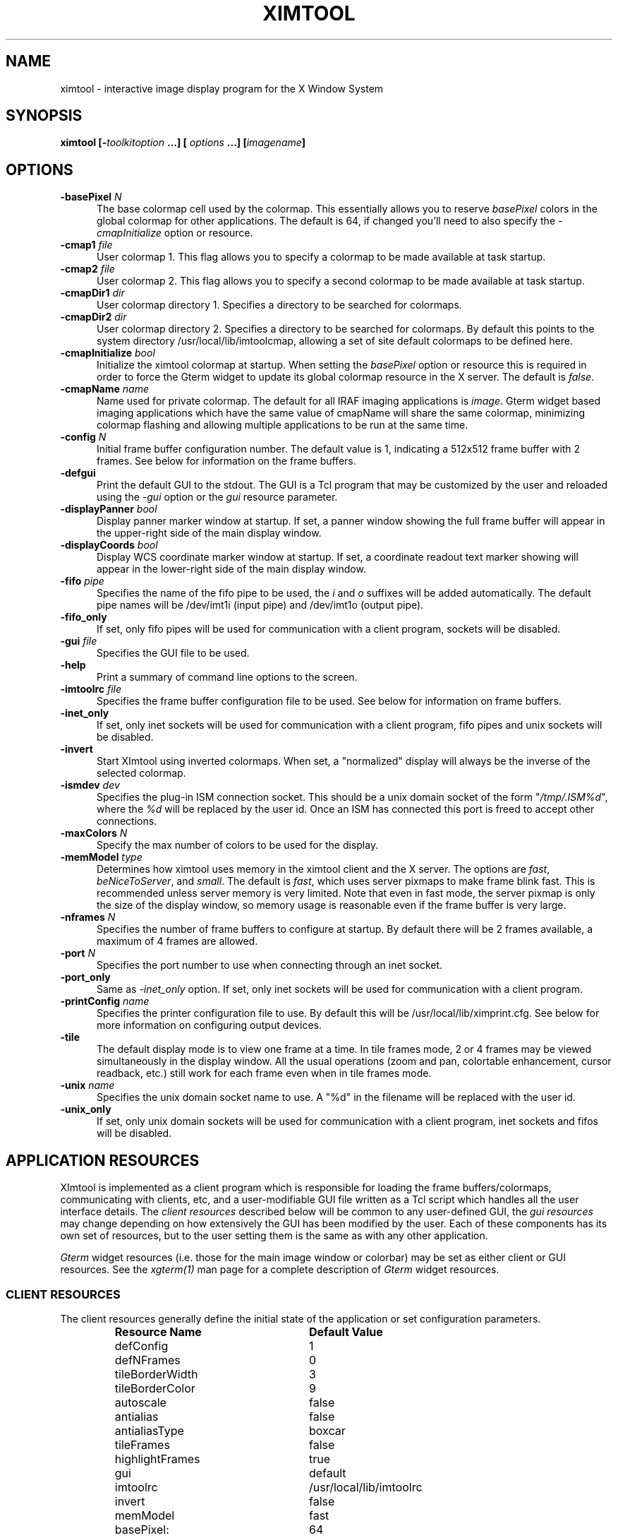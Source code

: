 .\" @(#)ximtool.1 1.1 12-Aug-2001 MJF
.TH XIMTOOL 1 "12 Aug 2001" "X11IRAF Project"
.SH NAME
ximtool \- interactive image display program for the X Window System
.sp 0.5
.SH SYNOPSIS
.B "ximtool" [\-\fItoolkitoption\fP ...] [ \fIoptions\fP ...] [\fIimagename\fP]
.sp 0.5
.SH OPTIONS
.TP 5
.B "-basePixel \fIN\fP"       
The base colormap cell used by the colormap.  This essentially allows you
to reserve \fIbasePixel\fP colors in the global colormap for other applications.
The default is 64, if changed you'll need to also specify the
\fI-cmapInitialize\fP option or resource.
.TP 5
.B "-cmap1 \fIfile\fP"          
User colormap 1.  This flag allows you to specify a colormap to be made
available at task startup.
.TP 5
.B "-cmap2 \fIfile\fP"          
User colormap 2.  This flag allows you to specify a second colormap to be
made available at task startup.
.TP 5
.B "-cmapDir1 \fIdir\fP"        
User colormap directory 1.  Specifies a directory to be searched for colormaps.
.TP 5
.B "-cmapDir2 \fIdir\fP"        
User colormap directory 2.  Specifies a directory to be searched for colormaps.
By default this points to the system directory /usr/local/lib/imtoolcmap, 
allowing a set of site default colormaps to be defined here.
.TP 5
.B "-cmapInitialize \fIbool\fP"       
Initialize the ximtool colormap at startup.  When setting the \fIbasePixel\fP
option or resource this is required in order to force the Gterm widget to 
update its global colormap resource in the X server.  The default is
\fIfalse\fP.
.TP 5
.B "-cmapName \fIname\fP"       
Name used for private colormap.  The default for all IRAF imaging
applications is \fIimage\fP.  Gterm widget based imaging applications
which have the same value of cmapName will share the same colormap,
minimizing colormap flashing and allowing multiple applications to be
run at the same time.
.TP 5
.B "-config \fIN\fP"          
Initial frame buffer configuration number.  The default value is 1, indicating
a 512x512 frame buffer with 2 frames.  See below for information on the frame
buffers.
.TP 5
.B "-defgui"                
Print the default GUI to the stdout.  The GUI is a Tcl program that may be
customized by the user and reloaded using the \fI-gui\fP option or
the \fIgui\fP resource parameter.
.TP 5
.B "-displayPanner \fIbool\fP"
Display panner marker window at startup.  If set, a panner window showing
the full frame buffer will appear in the upper-right side of the main display
window.
.TP 5
.B "-displayCoords \fIbool\fP"
Display WCS coordinate marker window at startup.  If set, a coordinate
readout text marker showing will appear in the lower-right side of the main
display window.
.TP 5
.B "-fifo \fIpipe\fP"           
Specifies the name of the fifo pipe to be used, the \fIi\fP 
and \fIo\fP suffixes will be added automatically.  The default pipe names
will be /dev/imt1i (input pipe) and /dev/imt1o (output pipe).  
.TP 5
.B "-fifo_only"             
If set, only fifo pipes will be used for communication with a client program,
sockets will be disabled.
.TP 5
.B "-gui \fIfile\fP"            
Specifies the GUI file to be used.
.TP 5
.B "-help"                  
Print a summary of command line options to the screen.
.TP 5
.B "-imtoolrc \fIfile\fP"       
Specifies the frame buffer configuration file to be used.  See below for 
information on frame buffers.
.TP 5
.B "-inet_only"
If set, only inet sockets will be used for communication with a client program,
fifo pipes and unix sockets will be disabled.
.TP 5
.B "-invert"                
Start XImtool using inverted colormaps.  When set, a "normalized" display
will always be the inverse of the selected colormap.
.TP 5
.B "-ismdev \fIdev\fP"                
Specifies the plug-in ISM connection socket.  This should be a unix domain
socket of the form "\fI/tmp/.ISM%d\fP", where the \fI%d\fP will be replaced
by the user id.  Once an ISM has connected this port is freed to accept
other connections.
.TP 5
.B "-maxColors \fIN\fP"       
Specify the max number of colors to be used for the display.
.TP 5
.B "-memModel \fItype\fP"       
Determines how ximtool uses memory in the ximtool client and the X server.  
The options are \fIfast\fP, \fIbeNiceToServer\fP, and \fIsmall\fP.  The 
default is \fIfast\fP, which uses server pixmaps to make frame blink fast.
This is recommended unless server memory is very limited.  Note that even in
fast mode, the server pixmap is only the size of the display window, so memory
usage is reasonable even if the frame buffer is very large.
.TP 5
.B "-nframes \fIN\fP"         
Specifies the number of frame buffers to configure at startup.  By default
there will be 2 frames available, a maximum of 4 frames are allowed.
.TP 5
.B "-port \fIN\fP"            
Specifies the port number to use when connecting through an inet socket.
.TP 5
.B "-port_only"
Same as \fI-inet_only\fP option.  If set, only inet sockets will be used for
communication with a client program.
.TP 5
.B "-printConfig \fIname\fP"    
Specifies the printer configuration file to use.  By default this will be
/usr/local/lib/ximprint.cfg.  See below for more information on configuring
output devices.
.TP 5
.B "-tile"                  
The default display mode is to view one frame at a time. In tile frames mode,
2 or 4 frames may be viewed simultaneously in the display window.  All the
usual operations (zoom and pan, colortable enhancement, cursor readback, etc.)
still work for each frame even when in tile frames mode.
.TP 5
.B "-unix \fIname\fP"           
Specifies the unix domain socket name to use.  A "%d" in the filename will
be replaced with the user id.
.TP 5
.B "-unix_only"             
If set, only unix domain sockets will be used for communication with a client
program, inet sockets and fifos will be disabled.

.SH "APPLICATION RESOURCES"
XImtool is implemented as a client program which is responsible for loading
the frame buffers/colormaps, communicating with clients, etc, and a
user-modifiable GUI file written as a Tcl script which handles all the user
interface details.  The \fIclient resources\fP described below will be common
to any user-defined GUI, the \fIgui resources\fP may change depending on how
extensively the GUI has been modified by the user.  Each of these components
has its own set of resources, but to the user setting them is the same as
with any other application.  

\fIGterm\fP widget resources (i.e. those for the main image window or 
colorbar) may be set as either client or GUI resources.  See the
\fIxgterm(1)\fP man page for a complete description of \fIGterm\fP widget
resources.

.SS "CLIENT RESOURCES"
The client resources generally define the initial state of the application
or set configuration parameters.  
.RS
.TP 25
.B "Resource Name"
\fBDefault Value\fP
.sp -0.5
.TP 25
defConfig
1
.sp -0.5
.TP 25
defNFrames
0
.sp -0.5
.TP 25
tileBorderWidth
3
.sp -0.5
.TP 25
tileBorderColor
9
.sp -0.5
.TP 25
autoscale
false
.sp -0.5
.TP 25
antialias
false
.sp -0.5
.TP 25
antialiasType
boxcar
.sp -0.5
.TP 25
tileFrames
false
.sp -0.5
.TP 25
highlightFrames
true
.sp -0.5
.TP 25
gui
default
.sp -0.5
.TP 25
imtoolrc
/usr/local/lib/imtoolrc
.sp -0.5
.TP 25
invert
false
.sp -0.5
.TP 25
memModel
fast
.sp -0.5
.TP 25
basePixel:
64
.sp -0.5
.TP 25
maxColors:
216
.sp -0.5
.TP 25
cmapInitialize:
false
.sp -0.5
.TP 25
cmap1
none
.sp -0.5
.TP 25
cmap2
none
.sp -0.5
.TP 25
cmapDir1
none
.sp -0.5
.TP 25
cmapDir2
/usr/local/lib/imtoolcmap
.sp -0.5
.TP 25
input_fifo
/dev/imt1i
.sp -0.5
.TP 25
output_fifo
/dev/imt1o
.sp -0.5
.TP 25
unixaddr
/tmp/.IMT%d
.sp -0.5
.TP 25
port
5137
.sp -0.5
.TP 25
ism_addr
/tmp/.ISM%d
.sp -0.5
.TP 25
ism_task
"ism_wcspix.e wcspix &"
.RE

Description of ximtool client resources:

.TP 18
.B "defConfig"
Default frame buffer configuration number on startup.  See below for more
information on frame buffers.
.TP 18
.B "defNFrames"
Default number of frames on startup.  Set to zero to use the value from 
the frame buffer configuration (\fIimtoolrc\fP) file.  
.TP 18
.B "tileBorderWidth"
.sp -0.5
.TP 18
.B "tileBorderColor"
Used by the tile frames option.  Specifies how far
apart to space the frames in tile frames mode.
Color "9" refers to the Gterm widget resource color9,
which is assigned a color with its own resource.
.TP 18
.B "autoscale"
Enable/disable the autoscale option.
.TP 18
.B "antialias"
Enable/disable the antialias option.
.TP 18
.B "antialiasType"
Type of antialiasing.  Options include \fIboxcar\fP (default), \fIbilinear\fP,
\fInearest\fP, \fIarea\fP, \fIblkavg\fP, \fIlowpass\fP, and \fIgaussian\fP.
.TP 18
.B "tileFrames"
Enable/disable the tile frames option.
.TP 18
.B "highlightFrames"
Determines whether the current frame is highlighted when in tile frames mode.
.TP 18
.B "gui"
The GUI to be executed.  "default" refers to the default, builtin ximtool GUI.
You can replace this with your own GUI file if you are bold enough, and
completely change the look and functionality of the GUI if desired.
.TP 18
.B "imtoolrc"
Where to find the imtoolrc file.  This defines the
recognized frame buffer configurations.
.TP 18
.B "invert"
Start Ximtool using an inverted colormap.  When set, a "normalized" display
will always be the inverse of the selected colormap.
.TP 18
.B "memModel"
Determines how ximtool uses memory in the ximtool client and the X server.  
The options are \fIfast\fP, \fIbeNiceToServer\fP, and \fIsmall\fP.
The default is \fIfast\fP, which uses server pixmaps to make frame blink fast.
This is recommended unless server memory is very limited.  Note that even in
fast mode, the server pixmap is only the size of the display window, so
memory usage is reasonable even if the frame buffer is very large.
.sp -0.5
.TP 18
.B "basePixel"
.sp -0.5
.TP 18
.B "maxColors"
These two resources determine the region of colormap space used to
render image pixels.
.TP 18
.B "cmapInitialize"
Initialize the ximtool colormap at startup.  This is a required resource to
clear a previous ximtool colormap allowing a new \fBbasePixel\fP and
\fBmaxColors\fP to take effect.
.TP 18
.B "cmap1"
.sp -0.5
.TP 18
.B "cmap2"
User colormap files.  The intent here is to allow individual colormaps to be
conveniently specified as a resource.
.TP 18
.B "cmapDir1"
.sp -0.5
.TP 18
.B "cmapDir2"
User or system colormap directories.  By default cmapDir2 points to the system
directory /usr/local/lib/imtoolcmap, allowing a set of site default colormaps
to be defined here.  This leaves cmapDir1 available to a user colormap 
directory.
.TP 18
.B "input_fifo"
.sp -0.5
.TP 18
.B "output_fifo"
The input and output fifos for fifo i/o.  "Input" and "output" are from the
client's point of view.  Note that only one display server can use a
fifo-pair at one time.
.TP 18
.B "unixaddr"
Template address for unix domain socket.  The user must have write permission
on this directory, or the file must already exist.  \fI%d\fP, if given,
is replaced by the user's UID.
.TP 18
.B "port"
TCP/IP port for the server.  Note that only one server can listen on a port 
at one time, so if multiple ximtool servers are desired on the same
machine, they should be given different ports.
.TP 18
.B "ism_addr"
Template address for ISM unix domain socket. The user must have write
permission on this directory, or the file must already exist.  \fI%d\fP,
if given, is replaced by the user's UID.
.TP 18
.B "ism_task"
Command string to execute for the real-time pixel and WCS readout ISM
(Image Support Module) task. 

.SS "GUI RESOURCES"

In principle ximtool can have any number of different GUIs, each of which
defines its own set of resources.  GUIs typically define a great many
resources, but most of these are not really intended for modification by
the user (although one can modify them if desired).

The following are some of the more useful resources used by the default
ximtool GUI.  The \fIimagewin\fR resources are Gterm widget resources.
.RS

.TP -10
.B Main Display Gterm Widget Resources
.TP 35
.B " Resource Name"
\fBDefault Value\fP
.sp -0.5
.TP 35
 *imagewin.cmapName:
image
.sp -0.5
.TP 35
 *imagewin.basePixel:
64
.sp -0.5
.TP 35
 *imagewin.warpCursor:
True
.sp -0.5
.TP 35
 *imagewin.raiseWindow:
True
.sp -0.5
.TP 35
 *imagewin.deiconifyWindow:
True
.sp -0.5
.TP 35
 *imagewin.ginmodeCursor:
circle
.sp -0.5
.TP 35
 *imagewin.ginmodeBlinkInterval:
500
.sp -0.5
.TP 35
 *imagewin.color0 (background):
black
.sp -0.5
.TP 35
 *imagewin.color1 (foreground):
white
.sp -0.5
.TP 35
 *imagewin.color8 (panner highlight):
#7c8498
.sp -0.5
.TP 35
 *imagewin.color9 (tileFrame color):
SteelBlue
.sp -0.5
.TP 35
 *imagewin.width:
512
.sp -0.5
.TP 35
 *imagewin.height:
512

.TP -10
.B GUI Resources

.TP 35
.B " Resource Name"
\fBDefault Value\fP
.sp -0.5
.TP 35
 *autoscale:
True
.sp -0.5
.TP 35
 *zoomfactors:
1 2 4 8
.sp -0.5
.TP 35
 *displayCoords:
True
.sp -0.5
.TP 35
 *displayPanner:
True
.sp -0.5
.TP 35
 *displayMagnifier:
True
.sp -0.5
.TP 35
 *blinkRate:
1.0
.sp -0.5
.TP 35
 *pannerArea:
150*150
.sp -0.5
.TP 35
 *pannerGeom:
-5+5
.sp -0.5
.TP 35
 *magnifierArea:
100*100
.sp -0.5
.TP 35
 *magnifierGeom:
+5+5
.sp -0.5
.TP 35
 *wcsboxGeom:
-5-5
.sp -0.5
.TP 35
 *maxContrast:
5.0
.sp -0.5
.TP 35
 *warnings:
True
.sp -0.5
.TP 35
 *centerBoxSize:
5
.sp -0.5
.TP 35
 *peakCentroid:
True

.TP -10
.B Alternate GUI Resources
.TP 35
.B " Resource Name"
\fBDefault Value\fP
.sp -0.5
.TP 35
 *showToolBar:
False
.sp -0.5
.TP 35
 *showPanelBar:
False
.RE

Description of selected resources:

.TP 22
.B "*cmapName"
Name used for private colormap.  The default for all IRAF imaging applications
is "image".  Gterm widget based imaging applications which have the same value
of cmapName will share the same colormap, minimizing colormap flashing and 
allowing multiple applications to be run at the same time.
.TP 22
.B "*basePixel"
The base colormap cell used by the display colormap.
.TP 22
.B "*imagewin.warpCursor"
Warp pointer into image window when initiating a cursor read.
.TP 22
.B "*imagewin.raiseWindow"
Raise image window when initiating a cursor read.
.TP 22
.B "*imagewin.deiconifyWindow"
Deiconify image window if necessary when initiating a cursor read.
.TP 22
.B "*imagewin.ginmodeCursor"
Type of cursor when a cursor read is in progress.  The default is a
circle.  Any selection from the X cursor font can be used.  A special
case is "full_crosshair" which is the full crosshair cursor of the
Gterm widget.
.TP 22
.B "*imagewin.ginmodeBlinkInterval"
Determines whether the cursor blinks when a cursor read is in progress.
The value is given in milliseconds.
.TP 22
.B "*imagewin.color0"
Background color.
.TP 22
.B "*imagewin.color1"
Foreground color.
.TP 22
.B "*imagewin.color8"
Color assigned the panner window.
.TP 22
.B "*imagewin.color9"
Color used for the tileFrames highlight.
.TP 22
.B "*imagewin.width"
Width of the main image window.
.TP 22
.B "*imagewin.height"
Height of the main image window.
.TP 22
.B "*pannerArea"
Area in pixels of the panner window.
.TP 22
.B "*pannerGeom"
Where to place the panner window.
.TP 22
.B "*wcsboxGeom"
Where to place the coords box.
.TP 22
.B "*maxContrast"
Maximum contrast value.


.SH DESCRIPTION

As a display server, XImtool is started as a separate process from client
software such as IRAF. Once it is running it will accept client connections
simultaneously on fifo pipes, unix domain sockets, or inet sockets. A
display client like the IRAF \fIDISPLAY\fP task makes a connection and sends
the image across using a modified IIS Model 70 protocol.  Once the image is
loaded in the display buffer it may be enhanced, saved to a disk file in a
number of different formats, or printed as Encapsulated Postscript to a
printer or disk file.  Up to sixteen frame buffers are allowed, these may be
displayed simultaneously in a tiled mode, or blinked frame-to-frame.
Each frame may have its own colormap or brightness/contrast enhancement.
Pan/Zoom and cursor readout are permitted using \fImarkers\fP, on-line help
is also available.

When run in standalone mode, images (currently IRAF OIF, GIF, Sun Rasterfiles
or simple FITS (i.e. excluding MEF files) formats are permitted) may be
loaded on the command line or by using the Load Panel. This allows you to
browse images and perform the same manipulations as if they had been displayed
by a client.

.SS "MOUSE OPERATIONS"

Clicking and dragging MB1 (mouse button 1) in the main image window creates
a rectangular region marker, used to select a region of the image. If you do
this accidentally and don't want the marker, put the pointer in the marker
and type DELETE or BACKSPACE to delete the marker. With the pointer in the
marker, MB3 will call up a marker menu listing some things you can do with
the marker, like zoom the outlined region. MB1 can be used to drag or resize
the marker. See below for more information on markers.

Clicking on MB2 in the main image window pans (one click) or zooms (two
clicks) the image. Further clicks cycle through the builtin zoom factors.
Moving the pointer to a new location and clicking moves the feature under
the pointer to the center of the display window.   Holding down the Shift
key while clicking MB2 will cause a full-screen crosshair cursor to appear
until the button is released, this can be useful for fine positioning of the
cursor.

MB3 is used to adjust the contrast and brightness of the displayed image.
The position of the pointer within the display window determines the
contrast and brightness values. Click once to set the values corresponding
to the pointer location, or click and drag to continuously adjust the
display.

.SS "KEYSTROKE ACCELERATORS"

The following keystrokes are currently defined in the GUI:

.RS
-------------------- \fBMisc Functions\fP ---------------------
.sp -0.2
.TP 20
.B "Ctrl-b"
Previous (back) frame
.sp -0.5
.TP 20
.B "Ctrl-c"
Center frame
.sp -0.5
.TP 20
.B "Ctrl-f"
Forward frame
.sp -0.5
.TP 20
.B "Ctrl-i"
Invert colormap
.sp -0.5
.TP 20
.B "Ctrl-m"
Toggle magnifier
.sp -0.5
.TP 20
.B "Ctrl-n"
Normalize
.sp -0.5
.TP 20
.B "Ctrl-p"
Toggle panner
.sp -0.5
.TP 20
.B "Ctrl-r"
Register
.sp -0.5
.TP 20
.B "Ctrl-s"
Match LUT scaling
.sp -0.5
.TP 20
.B "Ctrl-t"
Tile frames toggle
.sp -0.5
.TP 20
.B "Ctrl-u"
Unzoom (zoom=1)
.sp -0.5
.TP 20
.B "Ctrl-x"
Flip X
.sp -0.5
.TP 20
.B "Ctrl-y"
Flip Y
.TP 20
.B "Ctrl-="
Print using current setup
.sp -0.5
.TP 20
.B "Ctrl-<"
Decrease blink rate (blink faster)
.sp -0.5
.TP 20
.B "Ctrl->"
Increase blink rate (blink slower)
.sp -0.5
.TP 20
.B "Ctrl-+"
Zoom in
.sp -0.5
.TP 20
.B "Ctrl--"
Zoom out
.TP 20
.B "Alt-1 thru Alt-4"
Set frame to be displayed
.sp -0.5
.TP 20
.B "Ctrl-1 thru Ctrl9"
Set integer zoom factor
.TP 20
.B "Ctrl-Alt-q"
Quit
.sp -0.5
.TP 20
.B "Ctrl-Alt-f"
Fitframe
.TP -12
--------------------- \fBPanel Toggles\fP ---------------------
.sp -0.2
.TP 20
.B "Alt-b"
Blink frames
.sp -0.5
.TP 20
.B "Alt-c"
Control panel
.sp -0.5
.TP 20
.B "Alt-h"
Help popup
.sp -0.5
.TP 20
.B "Alt-i"
Info box popup
.sp -0.5
.TP 20
.B "Alt-l"
Load file popup
.sp -0.5
.TP 20
.B "Alt-p"
Print popup
.sp -0.5
.TP 20
.B "Alt-s"
Save popup
.sp -0.5
.TP 20
.B "Alt-t"
TclShell popup
.sp 0.5
.TP -12
------------------- \fBCursor Positioning\fP ------------------
.sp -0.2
.TP 28
.B "Ctrl-h / Ctrl-Left"
Move cursor one pixel left
.sp -0.5
.TP 28
.B "Ctrl-j / Ctrl-Down"
Move cursor one pixel down
.sp -0.5
.TP 28
.B "Ctrl-k / Ctrl-Up"
Move cursor one pixel up
.sp -0.5
.TP 28
.B "Ctrl-l / Ctrl-Right"
Move cursor one pixel right
.TP 28
.B "Shift-Ctrl-h / Shift-Ctrl-Left"
Move cursor ten pixels left
.sp -0.5
.TP 28
.B "Shift-Ctrl-j / Shift-Ctrl-Down"
Move cursor ten pixels down
.sp -0.5
.TP 28
.B "Shift-Ctrl-k / Shift-Ctrl-Up"
Move cursor ten pixels up
.sp -0.5
.TP 28
.B "Shift-Ctrl-l / Shift-Ctrl-Right"
Move cursor ten pixels right
.sp 0.5
.TP -12
------------------- \fBAuto-Registration\fP -------------------
.sp -0.2
.TP 20
.B "Ctrl-a"
Toggle auto-registration
.sp -0.5
.TP 20
.B "Ctrl-o"
Set frame offset
.sp 0.5
.TP -12
-------------------- \fBFrame Positioning\fP ------------------
.sp -0.2
.TP 20
.B "Ctrl-Left"
Shift one full frame left
.sp -0.5
.TP 20
.B "Ctrl-Down"
Shift one full frame down
.sp -0.5
.TP 20
.B "Ctrl-Up"
Shift one full frame up
.sp -0.5
.TP 20
.B "Ctrl-Right"
Shift one full frame right
.TP 20
.B "Ctrl-Alt-Left"
Shift one half frame left
.sp -0.5
.TP 20
.B "Ctrl-Alt-Down"
Shift one half frame down
.sp -0.5
.TP 20
.B "Ctrl-Alt-Up"
Shift one half frame up
.sp -0.5
.TP 20
.B "Ctrl-Alt-Right"
Shift one half frame right
.sp 0.5
.TP -12
------------------- \fBPeak-Up Centroiding\fP -----------------
.sp -0.2
.TP 20
.B "Ctrl-["
Decrease centroiding box size
.sp -0.5
.TP 20
.B "Ctrl-]"
Increase centroiding box size
.sp -0.5
.TP 20
.B "Ctrl-0 (zero)"
Centroid/find local maximum
.sp -0.5
.TP 20
.B "Alt-Ctrl-0 (zero)"
Find local minimum
.sp 0.5
.TP -12
------------------ \fBMouse Button Events\fP ------------------
.sp -0.2
.TP 20
.B "Shift-Btn1Down"
Turn on magnifier
.sp -0.5
.TP 20
.B "Shift-Btn1Up"
Turn off magnifier
.sp -0.5
.TP 20
.B "Shift-Btn2Down"
Turn on crosshair cursor
.sp -0.5
.TP 20
.B "Shift-Btn2Up"
Turn off crosshair cursor
.TP 20
.B "Btn1Down"
Create a Marker
.sp -0.5
.TP 20
.B "Btn1Motion"
Resize marker being created
.sp -0.5
.TP 20
.B "Btn2Down"
Zoom/center on cursor position
.sp -0.5
.TP 20
.B "Btn3Down/Motion"
Brightness/contrast scale the image
.TP 20
.B "Ctrl-Btn1Down"
Create Ruler Marker
.sp -0.5
.TP 20
.B "Ctrl-Btn1Motion"
Resize Ruler Marker being created
.sp -0.5
.TP 20
.B "Ctrl-Btn1Up"
Destroy Ruler Marker
.TP 20
.B "Alt-Motion"
Freeze cursor readout
.RE

.LP
\fBNOTE:\fP These keystrokes only work with the cursor in the main image
window, only a few of the commands are implemented to work within subwindows
or markers to avoid conflicts with translations for those objects.  If a
command does not work, check the cursor location and try it again in the
main display window.

.SH "FRAME BUFFER CONFIGURATIONS"

XImtool starts up using default frame buffer size of 512x512 pixels, two
(of 16 possible) frames will be created. When loading disk images (i.e.
run in standalone mode) the frame buffer configuration file will be
searched for a defined frame buffer that is the same size or larger than
the current image, if no suitable buffer can be found a custom frame
buffer the same size as the image will be created in an unused portion of
the configuration table.  When used as a display server the frame buffer
configuration number is passed in by the client and loaded explicitly even
if it means clipping the image.  If a new frame buffer is a different size
than previously defined frames, all available frames will be initialized
and cleared prior to the display.  The default frame buffer configuration
file is /usr/local/lib/imtoolrc, this can be overridden by defining a
IMTOOLRC environment variable naming the file to be used, by creating
a .imtoolrc file in your home directory, or a new file may be specified
using the \fI-imtoolrc\fR command line flag or \fIimtoolrc\fR application
resource.

The format of the frame buffer configuration file is

     \fIconfigno nframes width height [extra fields]\fP
 e.g.
          1  2  512  512
          2  2  800  800
          3  1 1024 1024          # comment
          :  :   :    :

At most 128 frame buffer sizes may be defined, each configuration may define
up to 16 frames, configuration numbers need not be sequential.

.LP
\fBNOTE:\fR  When defining a new frame buffer for use with client software
such as IRAF the user must also remember to define those frame buffers in
the IRAF \fIdev$graphcap\fR file.

.SS "SUPPORT FOR 16 DISPLAY FRAMES"

As part of the extensive GUI changes with the V1.3 release, support for
the full 16 frames allowed by the IIS protocol is now available.  IRAF
V2.11.4 or later client tasks (and CDL library) are required to take
advantage of this frames.  All changes are backwards compatible, older
versions of IRAF will continue to work but cannot access more than the
original four frames.  The new DISPLAY task will automatically sense
whether the display server being used supports 16 frames or the original 4
and adjust the 'frame' parameter maximum accordingly.  The changes are
fully backwards compatible for other servers.

More frames are possible if needed but will require further changes to the
client IRAF code to be effective.  Allowing creation of more than 16
frames by the Load panel can be done independently but would also require
numerous code change to XImtool.  Please contact site support if there is
a need for this, or for workaround suggestions depending on your
application.

.SH "MARKERS"

Although ximtool doesn't do much with markers currently, they are a general
feature of the \fIGterm\fP widget and are used more extensively in other
programs (e.g. the prototype IRAF science GUI applications). XImtool uses 
markers for the marker zoom feature discussed above, and also for the panner
and the coords box. All markers share some of the same characteristics, so it
is worthwhile learning basic marker manipulation keystrokes.
.TP 3
\fBo\fP
MB1 anywhere inside a marker may be used to drag the marker.
.TP 3
\fBo\fP
MB1 near a marker corner or edge, depending on the type of marker, 
resizes the marker.
.TP 3
\fBo\fP
Shift-MB1 on the corner of most markers will rotate the marker.
.TP 3
\fBo\fP
Markers stack, if you have several markers and you put one on top of
the other. The active marker is highlighted to tell you which of the
stacked markers is active. If the markers overlap, this will be marker
"on top" in the stacking order.
.TP 3
\fBo\fP
MB2 in the body of a marker "lowers" the marker, i.e. moves it to the
bottom of the stacking order.
.TP 3
\fBo\fP
Delete or backspace in a marker deletes it.
.TP 3
\fBo\fP
Markers have their own translation resources and so the default 
keystroke commands will not be recognized when the cursor is in a marker.

For example, try placing the pointer anywhere in the coords box, then press
MB1 and hold it down, and drag the coords box marker somewhere else on the
screen. You can also resize the coords box by dragging a corner, or delete
it with the delete or backspace key. (The Initialize button will get the
original coords box back if you delete it, or you can reset the toggle in
the control panel).

.SS "PANNER MARKER"

The panner window always displays the full frame buffer. Try setting the
frame buffer configuration to a nonsquare frame buffer (e.g. imtcryo) and
then displaying a square image (e.g. dev$pix) and the panner will show you
exactly where the image has been loaded into the frame.

The panner window uses two markers, one for the window border and one to
mark the displayed region of the frame. Most of the usual marker keystrokes
mentioned below apply to these markers as well, e.g. you can use MB1 to
reposition on the panner window within the main image display window, or to
drag the region marker within the panner (pan the image). Resizing the
region marker zooms the image; this is a non-aspect constrained zoom. The
panner window itself can be resized by dragging a corner with MB1. Typing
delete or backspace anywhere in the panner window deletes the panner.

A special case is MB2. Hitting MB2 anywhere in the panner window pans the
image to that point. This is analogous to hitting MB2 in the main display
window to pan the image. 

The panner marker can be disabled by defining the \fIdisplayPanner\fP
GUI resource, its size and location can be controlled using the
\fIpannerArea\fP and \fIpannerGeom\fP GUI resources respectively.

.SS "MAGNIFIER MARKER"

The magnifier marker can be used to zoom in on a small area around the
cursor.
It will be updated as the cursor moves but only for small motions (either
mouse movement or with the cursor movement keystrokes) to minimize the
impact on the system.  The zoom factor is expressed as some fraction of the
size of the magnifier marker itself.  The default zoom is 4, i.e. the area
in the marker represents and area in the image that's one-fourth the size
of the marker.  Other zoom factors may be selected using the popup menu 
created by hitting MB1 in the marker.

By default the magnifier marker is not visible, to toggle it select the
\fIMagnifier\fR option from the \fIOptions\fR menubar button.  Alternatively,
for just a quick look holding down the Shift and MB2 buttons will display
the marker until the button is released.

The magnifier marker can be disabled by defining the \fIdisplayMagnifier\fP
GUI resource, its size and location can be controlled using the
\fImagnifierArea\fP and \fImagnifierGeom\fP GUI resources respectively.

.SS "COORDS BOX MARKER"

XImtool provides a limited notion of world coordinates, allowing frame
buffer pixel coordinates and pixel values to be converted to some arbitrary
linear client-defined coordinate system. The coords box feature is used to
display these world coordinates as the pointer is moved about in the image
window.

The quantities displayed in the coords box are X, Y, and Z: the X,Y world
coordinates of the pointer, and Z, the world equivalent of the pixel value
under the pointer. All coordinate systems are linear. The precision of a
displayed quantity is limited by the range of values of the associated raw
frame buffer value. For example, if the display window is 512x512 only 512
coordinate values are possible in either axis (the positional precision can
be increased however by zooming the image). More seriously, at most about
200 pixel values can be displayed since this is the limit on the range of
pixel values loaded into the frame buffer. If a display pixel is saturated a
"+" will be displayed after the intensity value.

The coords box is a text marker, it can be moved and resized
with the pointer like any other marker.  The coords box marker can be 
disabled by defining the \fIdisplayCoords\fP GUI resource, its location
can be controlled by the \fIwcsboxGeom\fP GUI resource.

.SS "MARKER MENU OPTIONS"

Except for the panner and WCS markers, MB3 (mouse button 3) calls up the
marker menu providing a limited set of functions common to all markers:
.TP 3 
\fBo
Zoom\fP does an equal aspect zoom of the region outlined by the marker. In
this way you can mark a region of the image and zoom it up.
.TP 3 
\fBo
Fill\fP exactly zooms the area outlined by the marker, making it fill the
display window. Since the marker is not likely to be exactly square,
the aspect ratio of the resultant image will not be unitary.
.TP 3 
\fBo
Print\fP prints the region outlined by the marker to the printer or file
currently configured by the Print Panel.
.TP 3 
\fBo
Save\fP saves the region outlined by the marker to the file currently
configured by the Save Panel.
.TP 3 
\fBo
Info\fP prints a description of the marked region. The text is printed in
the Info Panel.
.TP 3 
\fBo
Unrotate\fP unrotates a rotated marker.
.TP 3 
\fBo
Color\fP is a menu of possible marker colors.
.TP 3 
\fBo
Type\fP is a menu of possible marker types. This is still a little buggy
and it isn't very useful, but you can use it to play with different
types of markers.
.TP 3 
\fBo
Destroy\fP destroys the marker. You can also hit the delete or backspace
key in a marker to destroy the marker.

.SS "RULER MARKERS"

Holding down the Ctrl key and the Left-Mouse-Button while moving
the mouse will drag out a "ruler marker" measuring the distance from the
initial point to the current mouse position.  Releasing the Ctrl key before
lifting the mouse button will leave the marker on the display, otherwise
it will be erased automatically once the mouse button is released.  Any
number of ruler markers can be created in the frame.

Distances are measured by default in image logical pixels however
the Right-Mouse-Button can be used inside the marker to popup a menu of
options:

.TP 20
.B Sticky
By default rulers are destroyed whenever the display
changes due to a pan, zoom, flip, or frame change.
This option will make the ruler "sticky" so it will
not be erased, subsequent use of the menu to shows
this option to be "UnSticky" to remove this feature.
.TP 20
.B Units
Sub-menu to select the units of the display.  If the
ISM is enabled and a WCS is present in the image and
selected as one of the readout options, distances may
also be read out in units of arcseconds, arcminutes,
or degrees instead of the default logical pixels. All
markers created after the unit change will readout in
the new units as their default.  
.TP 20                        
.B Color
Select the color of the marker.
.TP 20
.B Draw into Frame
(\fINot Yet Implemented\fP)  Draw the marker as overlay
graphics in the frame.  Doing so will retain the
marker when printing a hardcopy of the display.
.TP 20
.B Destroy
Destroy the marker.

The marker can also be destroyed by hitting the Delete or Backspace key
while the cursor is in the marker.  There is presently no way to move the
marker to a new position in the frame.

.SH "REAL-TIME WCS/PIXEL-VALUE READOUT"

XImtool now has the ability to display the actual pixel value of an image
(as well as the scaled value previously shown) and the cursor position in
image WCS values (e.g. RA/DEC, GLAT/GLONG, etc).  This is done using an
external task (the 'ism_wcspix.e' binary in the new distribution) to
access the image and pass the coordinate/pixel information to the GUI.

WCS readout is enabled by default but can be toggled or reset using the
\fIWCS/Pix\fP button on the Coords tab in the control panel or the \fIISM\fP
toggle on the alt-gui menubar.  When enabled, images currently in the
server or subsequently displayed will be passed to the external process
where they are cached for access.  Cursor movements generate an event that
maps the current frame buffer position to a position in the cached image.
The ISM (ISM is Image Support Module) task then reads the image to
determine the pixel value (or a small table of values around the current
position), and computes one or more coordinates from the image position.
The ISM task also has access to the associated BPM images and can
optionally return bad pixel information during the cursor readout.

By default, the logical and world image coordinates are displayed to both
the Coords panel readout as well as the main display window wcsbox text
marker.  Alternate coordinate systems (e.g. transformation of equatorial
to galactic coordinates or some other sky system, physical coords,
amplifier coords, etc) can be selected for display by hitting the
\fIOptions\fP toggle on the Coords panel.  Available coordinate systems are
chosen using the \fIType\fP menu on the panel, the readout format
(sexigesimal, degrees, etc) using the \fIFormat\fP menu, and the display to
the current panel or main image window using the remaining toggles for
each WCS.  Up to four systems may be displayed at one time, the coordinate
panel and wcsbox marker will adjust size automatically depending on the
display.

By selecting the \fIBPM Data\fP toggle from the Coords.Options panel ximtool
is able to flag pixels in images with an associated bad pixel mask.  This
bad pixel mask is currently assumed to be named in the image header "BPM"
keyword by convention.  If the cursor passes over a bad pixel in the mask,
the Coords bpm display as well as the main window wcsbox will change to a
red background color.  Only the Coords display will show the value, any
non-zero value will be flagged with the color change.

With the ISM enabled the Compass indicator will display a set of arrows
showing North-East if a WCS is available, otherwise just the current X-Y
axes are shown.  The pixel table will display actual pixel values from the
image, with the ISM off the pixel table displays the scaled image values
from the frame buffer.

.SH "FREEZING CURSOR READOUT"

Holding down the Alt key will now freeze the cursor display readout
and draw crosshairs on the screen at the last position.  This can be used
for example to position the cursor but then allow the cursor to be moved to
another window (to enter text, start a program, whatever) without losing
the position information displayed on the screen.

.SH "CUT-GRAPHS"

XImtool now has the ability to display horizontal and vertical
cut-graphs of the display, these appear as "flip-out" panels that appear
on the bottom and right side of the main display window and are controlled
by the small "H" and "V" buttons in the lower right corner of the window.
When both panels are enabled the corner area of the display also shows an
options panel for the graphs.  Current options are:

.TP 20
.B Better Speed
Draw the graphics so they update at the fastest possible rate.  This is
done by subsampling pixels to produce a smoother graph but without sacrificing
too much accuracy.
.TP 20
.B Better Accuracy
Draw the graphics using all screen pixels to produce the most accurate
display.  On fast modern machines this can be enabled with no apparent
loss of speed, however older machines may wish to use this only
occasionally to limit any lag in the cursor tracking.
.TP 20
.B Image Pixels
(\fINot Yet Implemented\fP)
.TP 20
.B Jump Cursor
If enabled, large jumps of the cursor do not update the graphics display,
small movements around an object of interest will update the display
continuously.
.TP 20
.B Smooth Cursor
If enabled, all cursor movements cause the display to be updated.  This
is another option that can be set safely on faster machines but will
cause a delay on slower ones.
.TP 20
.B Graphics Cursors
If enabled, the graphics cursors in either of the plots are active and
can be used to update the cursor readout on the main image window and the
complementary cut-graph.  This can be used for example to freeze
the cursor in the main display using the Alt key (see above), then moving
to one of the graphics windows to perform cut graphs in only one axis.

Graphs are (currently) drawn using only the scaled display values 
to avoid complications of accessing multiple images in a mosaic display. Both
plots are labeled using the frame z1/z2 values and contain cursor indicators
which update contuously.

.SH "PEAK-UP CURSOR CENTROID POSITIONING"

Several new keystroke commands are available to reposition the
cursor to a centroid or min/max pixel value within a bounding box of the
cursor position,  allowing you to approximate the position with the mouse
and fine tune it quickly before typing the application keystroke command.
The initial box size is controlled with a \fIcenterBoxSize\fP GUI resource
(defaults to 5 pixels) but can be adjusted interactively using the \fBCtrl-[\fP
and \fBCtrl-]\fP commands to descrease/increase the box size respectively.  A
marker will flash briefly to indicate the box size.

The \fBCtrl-0\fP (zero) key finds either a centroid or the local maximum
pixel value within this box region, \fBAlt-Ctrl-0\fP (zero) will find the local
minimum value.  In either case the cursor is reposition to the computed
value.  The default peak-up action is to find the centroid position in the
box however this can be changed to find the max pixel by selection the
"\fICentroid Peaks\fP" option from the main Display control panel or by
resetting the \fIpeakCentroid\fP GUI resource (defaults to True).  

Centroiding is done using only the scaled screen pixel values and
only pixels above the mean value within the box are used.  It works best
if the box size is set appropriately, the centroid position may appear to
drift if the box is too large and includes too many background pixels.

.SS "Command Summary"
.TP 20
.B Ctrl-0 (zero)
Reposition to centroid/max-pixel
.sp -0.5
.TP 20
.B Alt-Ctrl-0 (zero)
Reposition to min-pixel
.sp -0.5
.TP 20
.B Ctrl-[
Decrease centering box size (min of 5)
.sp -0.5
.TP 20
.B Ctrl-]
Increase centering box size

.SS "Resource Summary"
.TP 20
.B "peakCentroid = True"
Compute the box centroid position, a 'False' value force the max value
to be used
.sp -0.5
.TP 20
.B "centerBoxSize = 5"
Size of the centroid box, used as cursor position +/- this value

.SH "AUTO-REGISTRATION OF IMAGES"

The auto-register feature allows you specify a registration of
two or more display frames with an offset.  When enabled, this registration
is maintained for all frames in the list if any one of them is panned or
zoomed to a new location in the frame buffer.

For example, to use this feature do the following:
.RS
.TP 5
.B 1)
Enable Auto-Register (either on the Control Panel or the toolbar on the
alt-gui) and pan/zoom to some star of interest.
.TP 5
.B 2)
Use Mouse-Button-2 to center the star in the frame.
.TP 5
.B 3)
Cycle through the frames and you may see a small shift of the star.  For
each frame,  position the cursor on the star and type \fBCtrl-o\fP to
offset it to the center.  Repeat as necessary.  Small corrections will be
cumulatively added so you can use the \fBCtrl-0\fP (Ctrl-zero) peak-up
command to centroid each object in the frame before the \fBCtrl-o\fP offset.
.TP 5
.B 4)
Pan around the image in one display frame, then switch frames and the new
frame should also be panned to the new image with the proper offset.
.TP 5
.B 5)
A \fBCtrl-a\fP command will toggle the feature, offsets are only allowed
when autoreg is enabled.
.RE
.LP
Hitting \fBRegister\fP will zero the offsets, as will toggling the
auto-register function.  What you should see is the object centered in
the frame and as you blink through it remains registered but the panner
box marker is moving around.  Drag the panner around and all frames
still remain registered with the given offset.  The control/info panels
now display what the offset is for each frame.

The register display list is shared with the blink list and can
be set using the Display control panel.  By default all frames are included
in the list.  For accessing more than four frames, use the box icon in
the Blink/Register box of the Display control panel to bring up a new window
with access to all 16 available frames.

.SS "Command Summary"
.TP 20
.B Ctrl-o
Set the registration offset from center
.sp -0.5
.TP 20
.B Ctrl-a
Toggle the Auto-Register feature

.SH "CONTROL PANEL"

XImtool has a control panel which can be used to exercise most of the
capabilities the program has for image display.  The control panel can be
accessed either via the \fBOptions\fP menu from the main window menubar, or by
pressing the leftmost button in the row of buttons at the upper right side
of the display in the standard GUI (in the alternate GUI the \fIControl
Bar\fP accessed by the rightmost button on the menubar provides widgets
for selecting the desired control panel).

The separate windows previously used for Control/Print/Load/Save/etc
have now been integrated into a single window with the appropriate control
panel selectable with a Tab widget.  There are also new Tab panels for
setting the frame tile configuration (see below), more detailed information
on the server status, and selecting the WCS readout options (see below).

.SS "VIEW CONTROLS"

The \fBFrame box\fP will list only the frame buffers you currently have
defined.  Currently, the only way to destroy a frame buffer is to change the
frame buffer configuration, new frame buffers (up to 16) will be created
automatically if requested by the client.  The number of frame buffers
created at startup can be controlled using the \fI-nframes\fP command-line
switch or the \fIdefNFrames\fP resource.

The \fBtext display\fP window gives the field X,Y center, X,Y scale
factors, the X,Y zoom factors, and the frame offset used in
Auto-Registration. The scale factor and the zoom factor will be the same
unless \fIautoscale\fP is enabled. The scale is in units of display pixels
per frame buffer pixel, and is an absolute measure (it doesn't matter
whether or not autoscale is enabled). Zoom is relative to the autoscale
factor, which is 1.0 if autoscaling is disabled. This information is also
presented in the Info panel.

The numbers in the \fBZoom box\fP are zoom factors. Blue numbers zoom, red
numbers dezoom. \fIZoom In\fP and \fIZoom Out\fP may be used to go to
larger or smaller zoom factors, e.g. \fICtrl-5\fP followed by "Zoom In"
will get you to zoom factor 10.  Specific zoom factors may also be
accessed directly as Control keystrokes, e.g. Ctrl-5 will set zoom factor
5. \fICenter\fP centers the field.  \fIToggle Zoom\fP toggles between the
current zoom/center values, and the unzoomed image.

\fIAspect\fP recomputes the view so that the aspect ratio is 1.0. Aspect
also integerizes the zoom factor (use the version in the View menu if you
don't want integerization).

\fIFit Frame\fP makes the display window the same size as the frame
buffer. Note that autoscale has much the same effect, and allows you to
resize the display window to any size you want, or view images too large
to fit on the screen.

.SS "ENHANCEMENT CONTROLS"

At the top is a scrolled list of all the available colormaps. Click on the
one you want to load. You can add your own colormaps to this list by
defining the \fIcmap[12]\fP or \fIcmapDir[12]\fP command line flags or
application resources.

The two sliders adjust the contrast (upper slider) and brightness (lower
slider) of the display. The \fIInvert\fP button inverts the colormap
(multiples the contrast by -1.0). Note that due to the use of the private
colormap the sliders are a bit sluggish when dragged to window the
display. If this is annoying, using MB3 in the display window is faster.

The \fINormalize\fP button (on the bottom of the control panel) will
normalize the enhancement, i.e. set the contrast and brightness to the
default one-to-one values (1.0, 0.5). This is the preferred setting for
many of the pseudocolor colortables and for private colormaps loaded from
disk images. The \fIInitialize\fP button does a reset of the server.

.SS "BLINK CONTROLS"

\fIBlink frames\fP is the list of frames to be blinked. When blink mode is
in effect ximtool just cycles through these frames endlessly, pausing
"blink rate" seconds between each frame. The same frame can be entered in
the list more than once.  To program an arbitrary list of blink frames,
hit the Reset button and click on each blink frame button until it is set
to the desired frame number.  The main control panel allows only the
original four frames to be specified in the blink list, however access to
the full list of 16 frames now supported is gained using the box icon
button next the the \fIReset\fP button to bring up a new control panel.

The \fIBlink Rate\fP can be adjusted as slow or as fast as you want using
the arrow buttons. If you set the blink rate small enough it will go to
zero, enabling single step mode (see below).

The \fIRegister\fP button registers all the blink frames with the current
display frame. Frames not in the blink list are not affected.

The \fIMatch LUTs\fP button sets the enhancement of all blink frames to
the same values as the display frame. Frames not in the blink list are not
affected.

The \fIBlink\fP button turns blink on and off. When the blink rate is set
to zero the Blink button will single step through the blink frames, one
frame per button press.

\fBNOTE:\fP You can blink no matter what ximtool options are in effect,
but many of these will slow blink down. To get the fastest blink you may
want to turn off the panner and coords box, and match the LUTs of all the
blink frames.  All the ximtool controls are fully active during blink
mode, plus you can load frames etc.

.SS "OPTIONS:"
.TP 5
.B "Panner"
Toggles whether to display the Panner marker.
.TP 5
.B "Magnifier"
Toggles whether to display the Magnifier marker.
.TP 5
.B "Coords Box"
Toggles whether to display the coordinate box marker.
.TP 5
.B "Autoscale"
If autoscale is enabled then at zoom=1, the frame buffer will be
automatically scaled to fit within the display window. With autoscale
disabled (the default), the image scale is more predictable, but the
image may be clipped by the display window, or may not fill the display
window.
.TP 5
.B "Antialias"
When dezooming an image, i.e., displaying a large image in a smaller
display window, antialiasing causes all the data to be used to compute
the displayed image. If antialiasing is disabled then image is
subsampled to compute the displayed image. Antialiasing can prevent
subsampling from omitting image features that don't fall in the sample
grid, but it is significantly slower than dezooming via subsampling.
The default is no antialising.
.TP 5
.B "Tile Frames"
The default display mode is to view one frame at a time. In tile frames
mode, 2 or 4 frames may be viewed simultaneously in the display window.
All the usual operations (zoom and pan, colortable enhancement, cursor
readback, etc.) still work for each frame even when in tile frames mode.
.TP 5
.B "Warnings"
The warnings options toggles whether you see warning dialog boxes in
situations like overwriting an existing file, clearing the frame
buffer, etc.
.TP 5
.B "Centroid Peaks"
If enabled, the \fBCtrl-0\fP keystroke will reposition the cursor to the
computed centroid of the centroiding box, otherwise the cursor is
repositioned to the local maximum value within the box.

.SH "LOAD PANEL"

The Load Panel allows you load images from disk directly to the frame
buffer, this is analogous to loading an image on the command line except
that browsing is possible. At present recognized formats include IRAF OIF
format (i.e. \fI.imh\fP extension), simple FITS files, GIF, and Sun
rasterfiles.  The task will automatically sense the format of the image
and load it appropriately. Images with private colormaps (such as GIF)
will be loaded using the private colormap (meaning that changing the
brightness/contrast enhancements will render an apparently random-colored
image), all others will be loaded with a grayscale colormap.  

When loading new images the frame buffer configuration table will be
searched for a frame buffer that is the same size or larger than the new
image size, if no frame buffer can be found a custom buffer exactly the
size of the image will be created. This means that the image may not fill
the display window when loaded, or you may see a subsection of the image
in the main display window.  Setting the \fIautoscale\fP option on the main
Display panel will scale the entire image to fit the main display window,
the full frame buffer will always be visible in the Panner marker window.

Images with more colors than can be displayed will automatically be
quantized to the number of available colors before display.
If the \fIAuto Grayscale\fP button is enabled any image colormap will be
converted to grayscale and loaded as the standard grayscale colormap.

Formats which permit pixels larger than 8-bits/pixel will be sampled on
a grid to determine an optimal range in the data to be used to compute a
linear transformation to the number of display colors. This is the same
z-scale sampling and transformation used by the IRAF \fIDISPLAY\fR task
when computing the \fIz1/z2\fP values and provides a much better initial
display than simple truncation to 8-bits.  This scaling will be done
automatically using a grid of \fINsample\fP points if the \fIZscale\fP
option is enabled.  Otherwise, if the \fIZrange\fP option is set the full
data range will be used to scale the image.  Lastly, is neither \fIZscale\fP
nor \fIZrange\fR are enabled, the z1/z2 values may be set explicitly using
the options box.

.TP 5
.B "Directory Browsing"
The load panel contains a list of files in the current directory that may
be selected for loading by selecting with left mouse button. If the file
is a directory the contents of the new directory will be loaded, if it's a
plain file an attempt will be made to load it as an image otherwise an
error popup will appear.  Directories in the list are identified with a
trailing '/' character, you will always see any subdirectories listed even
if a filter is specified.

The \fIRoot\fP button will reset the current directory to the system root
directory. The \fIHome\fP button will reset the current directory to the
user's login directory, the \fIUp\fP button moves up one directory level, and
\fIRescan\fP reloads the file list by rescanning the directory. The current
working directory is given below the file selection window.

Selecting the \fIList Image Headers\fP option will change the display text
to list all images in the current directory which match the filename filter.
Directory browsing is disabled while this option is in effect.
.TP 5
.B "File Patterns"
By default all files and directories will be listed. You may specify a
filter to select only those files with a given extension such as
"*.fits" using the \fIFilter\fP text box.  Directories will
always be seen in the list and are identified with a trailing '/'
character. Any valid unix pattern matching string will be recognized, 
multiple templates may be specified in a comma-delimited list such as
"*.imh,*.fits" to list both OIF and FITS images.
.TP 5
.B "Direct File Load"
If you know exactly which file you wish to load, you may enter its
name in the \fILoad File\fP text box and either hit <cr> or the Load button
to load it.  An absolute or relative path name may be given, if a simple
filename is specified it will be searched for in the current working directory.
.TP 5
.B "Frame Selections"
By default images will be loaded into the current frame, you may choose
a different frame using the Frame menu button to select from the
available frames.

.SH "SAVE PANEL"

The Save Panel lets you save the current contents of the main display window
to a disk file (including the Panner/Coords markers, or overlay graphics
displayed by the client program). Presently, only the contents of the main
display window may be saved, there is no facility for saving the undisplayed
contents of the entire frame buffer other than to enable the autoscale feature
or zoom out so the whole buffer is in the display window.  A limited number
of formats are currently available, others will be added in future versions.
.TP 15
.B "File Name"
The File Name text box allows you to enter the file name of the saved
file. A "%d" anywhere in the name will be replaced by a sequence number
allowing multiple frames to be saved with unique names.
.TP 15
.B "Format"
The Format box allows you to choose the format of the image to be
created however not all formats are currently implemented.  The EPS format
is similar to the \fIPrint\fR option however there is no annotation.
.TP 15
.B "Color"
The Color box lets you choose the color type of the image to be
created. The options will change depending on the format, e.g. FITS
doesn't allow color so no color options will be enabled.  Formats which
allow 24-bit images will be written using the current colormap after
converting to a 24-bit image, pseudocolor images will be written with
the current colormap.

.SH "PRINT PANEL"

The Print Panel allows you dump the contents of the main display window as
Encapsulated Postscript to either a named printer device or to a disk file.
The \fIPrint To\fP selects the type of output, the \fIPrint Command\fP box
will adjust accordingly, either as a Unix printer command or as a file name.
A "%d" anywhere in the name for disk output will be replaced by a sequence
number allowing multiple frames to be saved with unique names. Selecting 
printers from the installed list will automatically change the command to be
used to generate the output. This command does not necessarily need to be a
printer command, the printer configuration file lets you define any command
string to process the image.

.SS "COLOR OPTIONS"

The Color box lets you choose the color type of the image to be created.
PseudoColor or 24-bit postscript will be created using the current colormap
and enhancements.

.SS "POSTSCRIPT OPTIONS"

.TP 15
.B "Orientation"
Set the page orientation.
.sp 0.5
.TP 15
.B "Paper Size"
Select the paper size to be used.
.sp 0.5
.TP 15
.B "Image Scale"
Set the scale factor used to compute the final image size.  No checking is
done to make sure the image will fit correctly on the page.

.SS "PROCESSING OPTIONS"
.TP 5
.B "Auto Scale"
Toggles whether or not the image is automatically scaled
to fit the page.  If not enabled, the image scale will be used to
determine the output image size, otherwise the image will be scaled down
(if necessary) to fit on the page.
.TP 5
.B "Auto Rotate"
Determines whether or not the image will be rotated to fit
on the page. When set, an image larger than the current orientation
will be rotated and possibly scaled to fit the page, otherwise the image
may be scaled so that it fits in the current orientation.
.TP 5
.B "Max Aspect"
Automatically increases the scale so the image fills the page in the current
orientation.
.TP 5
.B "Annotate"
The annotate option toggles whether or not the final file includes
annotation such as the image title, a colorbar, and axis labels.  There is
currently no option for partial annotation.

.SS "ANNOTATION OPTIONS"

.TP 5
.B "Annotate"
Selects whether Postscript image is to be annotated.
.B "Title"
Annotate with a title on the top of the image.
.B "Borders"
Annotate with borders surrounding the image giving image coordinates.
.B "Colorbar"
Annotate with colorbar at the bottom of the image
.B "Title String"
Title string to use when \fItitle\fR is selected.  The special value
\fIimtitle\fR will force the title to be the currently displayed image title,
otherwise it will be this user-selected field.

.SS "PRINTER SELECTION"

The printer selection list lets choose the printer to be used. The printer
configuration file is /usr/local/lib/ximprint.cfg by default or may be reset
using the \fI-printConfig\fP command line switch or \fIprintConfig\fP 
resource. The format of the file is simply

                       \fIname\\tcommand\fP

The \fIname\fP value is what appears in the selection list and may be more
than a single word, the \fIcommand\fP can be any command that accepts EPS
input from a pipe, the two fields must be separated by a tab character.
Normally the command
will be a simple \fIlpr -Pfoo\fP or some such, but can also include converters
or previewers. At most 128 printer commands may be used.

.SH "INFO PANEL"

The Info panel was revised to provide a greater variety of status
information.  The type of output is controlled by the toggle buttons on
the bottom of the frame, however all output is kept current as the program
runs.  Current info options include:
.RS
.TP 15
.B Frame
Info about the current display frame.
.TP 15
.B Server
Info about various server options, e.g. colormaps, memory model,
antialias type, etc.
.TP 15
.B Clients
Show currently connected clients.  Lists available connection channels
and active ISM clients.
.TP 15
.B WCS
List all WCS and mappings for the current frame.
.TP 15
.B ISM
Log of various ISM status messages.
.TP 15
.B Imtoolrc
Show current frame buffer configuration table.
.RE

.SH "TILE PANEL (NEW)"

With the additional frames, the default tiling scheme proved inadequate.
A new control panel Tile frame now allows you to select from a number of
tile configurations, the list of frames to be tiled, a \fIfill style\fP
(left-to-right or top-to-bottom), as well as optional labels for each of
the tiles (frame number, image title or image name).

Tile configuration will make use of all frames currently selected in the
\fITile Frame\fP group in the following manner:
.RS
.TP 15
.B "Disabled"
Do not tile the display.
.TP 15
.B "Manual"
Tile according to \fIManual Configuration\fP settings.
.TP 15
.B "Best"
Optimize layout for frame buffer aspect.
.TP 15
.B "Square"
Always force a square layout (2x2, 3x3, etc).
.TP 15
.B "Horizontal"
Preferentially tile horizontally (6 frames ==> 3x2).
.TP 15
.B "Vertical"
Preferentially tile vertically (6 frames ==> 2x3).
.TP 15
.B "One Row"
Tile all in one row (Nx1).
.TP 15
.B "One Column"
Tile all in one column (1xN).
.RE

.SH "COORDS PANEL (NEW)"

The Coords Panel is meant to provide a full-featured readout as well as
serve as a control panel for the various options.  The display window
contains the image name/title and frame buffer info, and a selection of
coordinate and image pixel readouts.  The intent is provide more infor-
mation than can fit comfortably on the main image window while still
taking up as little screen space as possible.  To this end the "Options"
button is used to hide most of the feature controls when not in use (see
below).  Other options on the main panel include:

.RS
.TP 15
.B WCS/Pix
Toggle the real-time WCS/pixel readout capability (i.e. the ISM used
to access the disk image).  This must be enabled for certain other
options to work.
.TP 15
.B "Pix Table"
Open a panel showing an image pixel table.  The panel shows an array
of pixels surrounding the cursor position, either the actual pixel
values if the ISM is enabled, or scaled display values otherwise.  The
size of the table may be selected from the menubar.
.TP 15
.B Header
Display the current image header in a new panel.  Both the entire image
header as well as WCS-specific parts of the header are available under
different tabs.  This option is only active when the ISM is enabled.
.TP 15
.B Compass
Draw an orientation compass on the display panner.  If the ISM is enabled
and a WCS is present in the header, the compass will indicate N/E
according to the WCS, otherwise the X/Y axes of the image are drawn.
.TP 15
.B Options
Pop-up/down the option control portion of the panel. When enabled, the
Coords Panel will change size to reveal the options which can be
changed (explained below). 
.RE

.LP
The "Readout Values" group controls the selection of WCS type, location
and format to be displayed.  The "Type" menu always provides a selection
of the image Logical, Physical or World systems, which may be identical
depending on the image header.  If a World system is supplied in the image
addition entries for transformations to other sky systems, (e.g.  FK5 to
ICRS or galactic/ecliptic) will also be available.  The selection is
dependent on whether the ISM is running as well as WCS information present
in the image.  The "Format" menu allows the use to select a sexigesimal
display, conversion to degrees or radians, or whichever format is most
natural for the coordinate being display.  The two toggle to the right
control whether this WCS is to be displayed on the Panel (i.e. the Coords
Panel window) or the ImgWin (i.e.  the text marker on the main image
window).

Other options below this group control whether or not to display the WCS
labels, the image name/title, and frame buffer information in the main
Coords Panel display.  The "BPM Data" option controls whether or not the
ISM will try to map any bad-pixel mask associated with the image.  If
enabled, a bad-pixel mask specified by the image header BPM keyword
(currently fixed by convention but this may be selectable later) will be
mapped along with the image.  Aside from wcs/pixel readouts at each cursor
position, any BPM data values found will also be displayed.  A non-zero
value will cause the BPM field of the Coords Panel readout as well as the
main image window marker to switch to a red background color to flag the
value.

The last box allows the user to specify a different ISM task to be
executed or to reinitialize the current one.  In most cases this won't
need to be changed, however a custom ISM could be started when using
special data formats.  This command string can also be controlled by the
application "ism_task" resource.

.SH "TCLSHELL"

The \fITclShell\fP allows the user to type commands directly to the TCL
interpreter, letting you send messages to the object manager or execute 
specific procedures in the TCL code that makes up the GUI. It is used as a
development or debugging tool for the GUI, but for an example of what it
does, bring it up and type a command such as

		\fIsend fileButton set background red\fP


.SH "COLORMAP SELECTION"

By default XImtool will display images using either a grayscale colormap
(e.g.  if loaded by a client), or a private colormap when loading an image
from disk that contains a colormap. Each frame defines its own colormap so
you can define different colormaps or enhancements for each frame, they
will change automatically as you cycle through the frames.

.SS "BUILTIN COLORMAPS"

Once loaded, the colormap may either be changed using the builtin colormap
menu under the View menu button on the main window, or from the
Enhancement box on the control panel. XImtool has about a dozen colormap
options builtin, other user-defined colormaps may optionally be loaded.
It is not presently possible to save colormaps for later use.

.SS "USER-DEFINED COLORMAPS"

The \fIcmap[12]\fP and \fIcmapDir[12]\fP resources (or command line
arguments) are used to tell which specific colormaps to make available or
where to look for colortables respectively.  The colortables are loaded
when ximtool starts up, or when it is reinitialized (e.g. by pressing the
Initialize button in the control panel).  XImtool will ignore any files in
the colormap directory which do not look like colortables.  New
colortables will also be added automatically for each image loaded from
disk.

The format of a user lookup table is very simple: each row defines one
colortable entry, and consists of three columns defining the red, green, and
blue values scaled to the range 0.0 (off) to 1.0 (full intensity).

        R G B
        R G B
        (etc.)

Blank and comment lines (lines beginning with a '#') are ignored.

Usually 256 rows are provided, but the number may actually be anything in
the range 1 to 256. XImtool will interpolate the table as necessary to
compute the colortable values used in XImtool. XImtool uses at most 201
colors to render pixel data, so it is usually necessary to interpolate the
table when it is loaded.

The name of the colortable as it will appear in the XImtool control panel
is the root name of the file, e.g., if the file is "rainbow.lut" the
colortable name will be "rainbow". Lower case names are suggested to avoid
name collisions with the builtin colortables. Private colormaps for disk
images will be have the same name as the image loaded. If the same
colortable file appears in multiple user colortable directories, the first
one found will be used.

.SS "MINIMIZING COLORMAP CONFLICTS"

The Gterm widget used by XImtool (i.e. the main display window) uses a
private global colormap for display, this allows it to have greater
control over color cell allocation but can occasionally also cause
"colormap flashing" as the mouse is moved in and out of the application.
The problem here is that in a system with only an 8-bit colormap (256
colors) all applications must compete for colors, programs such as XV or
Netscape allocate colors from the default colormap leaving only a few free
cells for XImtool.  Since XImtool defines a private global colormap it is
still able to allocate the needed cells rather than failing, but it's
allocating cells already used by other applications.  As the mouse moves
out of the ximtool window those cells are once again defined in terms of
the default colormap, so the ximtool window is then using a different
colormap.  It is this switching of the colormap context that causes the
flashing to occur, but there are a few things that can be done to help
minimize this.

XImtool logically defines 200 colors which the client image display
program can use to render pixels.  However, ximtool may or may not
actually allocate all of those colors.  By default it currently allocates
only about 192 colors, to reserve 64 colors for the other windows on the
screen.  You don't normally notice this as 1) usually the default screen
colormap has enough free cells to allow ximtool to match the colors, and
2) the extra unallocated cells correspond to the brightest pixels in the
rendered image, and these colors may not be used or usually only
correspond to a few small regions near the saturated cores of bright
objects.

You can eliminate this problem by setting the \fIbasePixel\fP resource to
e.g.  48 instead of 64, which will let the gterm widget allocate all 200
colors.  However, this isn't recommended for normal use as it will
increase the likelihood of colormap flashing.  If you change
\fIbasePixel\fP, either restart the X server or set the resource
\fIcmapInitialize\fP=\fITrue\fP to force the gterm widget to update its
global colormap resource in the X server.  The colormap resource may also
be deleted by using the command
.sp 0.7
		\fIxprop -root -remove GT_image\fP
.sp 0.7
These options may also be set on the command line when first starting up.  

In general one can set the Gterm widget resources \fIbasePixel\fP and
\fImaxColors\fP to specify the region of colormap space to be used for
image display.  If you set \fImaxColors\fP to a small value, the 200
logical colors defined by the widget will be mapped by the imtool color
model into whatever number of colors are actually available to the
widget.  For example, in the default setup, 200 color values are really
being mapped into 192 color cells used for display, the remaining colors
are used for buttons, menus etc and are allocated from the default
colormap by the X toolkit when the application starts up.

Even though the Gterm widget uses a private colormap, it is a private
\fIglobal\fP colormap meaning that all Gterm widgets share the same
colormap.  An example of colormap sharing in ximtool is the main image
window and the colorbar window.  These are two separate gterm widgets that
share the same colormap.  They have to share the same colormap, as
otherwise when you windowed the main image window the colorbar window
would not accurately reflect the modified colormap.  By default two
separate ximtools would also share the same colormap meaning contrast
enhancements in one window would affect the other.  By resetting the
\fIcmapName\fP command line option or resource you can change the name of
the private colormap used causing separate ximtools to use different
colormaps, but note this also creates colormap flashing between the two
windows that cannot easily be avoided.  By setting the \fIcmapName\fR to
"default" the widget will allocate colors from the default colormap, but
this is of little use at the moment.

There are a number of other resources that can be used to modify the
behavior of the Gterm widget color management scheme, but these are the
most useful ones.


.SH "DISPLAY CLIENT CONNECTIONS"

XImtool allows display clients to connect in any of the following ways:
.TP 5
.B "fifo pipes"
The traditional approach. The default global /dev/imt1[io] 
pipes may be used, or a private set of fifos can be specified using the
\fI-fifo\fP command line argument or \fI*fifo\fP resource.  Values should
be specified as the root pathname to a pair of fifo pipes whose last
character is 'i' or 'o',  these characters will be added automatically when
opening the pipes.  For example, to use the default pipes the path would
be specified as simply "/dev/imt1". A value of "none" disables this connection.
.TP 5
.B "tcp/ip sockets"
Clients connect via a tcp/ip socket. The default port is \fI5137\fP, or a
custom port may be specified using the \fI-port\fP command line switch or
a \fI*port\fP resource. This permits connecting to the server
over a remote network connection anywhere on the Internet.  
A port number of 0 (zero) disables this connection.
.TP 5
.B "unix domain sockets"
Like a tcp/ip socket, but limited to a single host system. Usually faster
than a tcp/ip socket, and comparable to a fifo. By default each user gets
their own unix domain socket, so this option allows multiple users to run
ximtools on the same host without having to customize things.  The default
value is "/tmp/.IMT%d", other sockets may be defined using the \fI-unix\fP
command line switch or the \fI*unixaddr\fR resource.  Legal values
should be specified as a filename to be used for the socket, up to two "%d"
fields are allowed and will be replaced by the userid. An empty string value
disables this connection.

By default ximtool listens simultaneously for client connections on all three
types of ports.   Clients may connect simultaneously by different 
means allowing up to three different displays to be loading at the same
time into different frames.


.SS "COMMUNICATIONS PROTOCOL"

The communications protocol used is a slightly modified version of
that used by the IIS Model 70; other more modern protocols will likely be
supported in the future.  The IIS protocol is basically a command packet
stream with a header describing the operation to be performed (select
frame, load display, read cursor, etc), and an optional data packet
containing e.g. pixels. 

Beginning with XImtool V1.3 the protocol was modified even more to allow
extra text at the end of the WCS string to define image mappings and to
better support multiple world coordinate systems within a frame.   For
backwards compatibility none of the existing IIS protocols were
modified completely, however we take advantage of unused registers to flag
the new features in existing functions (like read/write WCS). The WCS mapping
changes required only that the unused 'x' register be set to indicate the new
behavior was desired, e.g. the wcs text containing the extra mapping data. 

We also added two new WCS calls that allow us to query the WCS version,
or query a WCS by a specific number corresponding to a mapping.  The WCS
version query will return a string such as "version=10" which can be parsed
by the client to get a version number '10' (corresponding to version 1.0).

Because of the added mapping text the WCS string length was increased
from 320 to 1024 bytes, the string length used internally depends on whether
the 'x' register has been set.

Support for the full 16 frames allowed by the bit-flag 'z' register
in the IIS header packet required the masking values be changed at various
places in the code.  This was more a limitation of the initial implementation
than a required change to the protocol.

A complete summary of the XImtool IIS protocol implementation follows.


.SS "IIS PROTOCOL SUMMARY"

All operations are initiated by sending a
header packet containing a \fIthing id\fR (tid) and \fIsubunit\fR selecting
the function to be performed, optionally followed by data up to 32Kb long.
The IIS header packet used is defined as
.nf
		\f(CWstruct  iism70 {
        		short   tid;
        		short   thingct;
        		short   subunit;
        		short   checksum;
        		short   x, y, z;
        		short   t;
		};\fR   
.fi

The \fIthing count\fR field contains the negative number of bytes of data
that will be sent following the header packet.  The IIS header checksum is
computed as 
.nf
\f(CW
    checksum = 0177777 - (tid + subunit + thingct + x + y + z + t);
\fR
.fi
The four IIS registers are set differently depending on the operation, a
summary of the header packets for each operation is summarized below. 
.br

.ce 1
\fBIIS Header Packet Summary\fR
.TS
tab(:);
c c c c c c c c c.
:TID:Subunit:Tct:X:Y:Z:T:Data
.T&
l | l | l | c | c | c | l | l | l |.
:_:_:_:_:_:_:_:_
Read Data:IIS_READ\fB|\fPPACKED:MEMORY:-NB:x:y:fr:-:NB
Write Data:IIS_WRITE\fB|\fPPACKED:MEMORY:-NB:x:y:fr:-:NB
Read Cursor:IIS_READ:IMCURSOR:-:-:-:-:-:-
Write Cursor:IIS_WRITE:IMCURSOR:-:x:y:wcs:-:-
Set Frame:IIS_WRITE:LUT\fB|\fPCOMMAND:-1:-:-:-:-:2
Erase Frame:IIS_WRITE \fB|\fP fb:FEEDBACK:-:-:-:fr:-:-

Old Write WCS:IIS_WRITE\fB|\fPPACKED:WCS:-N:-:-:fr:fb:320
Old Read WCS:IIS_READ:WCS:-:-:-:fr:wcs:320

WCS Version?:IIS_READ:WCS:-:1:1:-:-:320
WCS by Number?:IIS_READ:WCS:-:1:-:fr:wcs:1024 
New Write WCS:IIS_WRITE\fB|\fPPACKED:WCS:-N:1:-:fr:fb:1024
New Read WCS:IIS_READ:WCS:-:1:-:fr:wcs:1024
:_:_:_:_:_:_:_:_
.TE

.TS
l l l.
Where	NB	= number of bytes expected or written
	x	= x position of operation in frame buffer coords
	y	= y position of operation in frame buffer coords
	fr	= frame number (passed as bitflag (i.e. 1, 2 ,4 8, etc)
	fb	= frame buffer config number (zero indexed)
	N	= length of WCS string
	wcs	= WCS number (usually zero)
	Data	= the number of bytes of data to be read or written following the header packet.

	IIS_WRITE	 = 0400000
	IIS_READ	 = 0100000   
	COMMAND	 = 0100000
	PACKED	 = 0040000
	IMC_SAMPLE	 = 0040000
		
	MEMORY	 = 001
	LUT	 = 002
	FEEDBACK	 = 005
	IMCURSOR	 = 020
	WCS	 = 021
.TE

TID fields can be logically OR'd with the PACKED flag indicating the number
of data bytes is exactly \fIthingct\fR bytes long, otherwise \fIthingct\fR
must be specified as half the number of data bytes.  In a cursor read, if
the IIS_READ flag is OR'd with IMC_SAMPLE the logical cursor position (i.e.
the last value read or set) is returned immediately, otherwise the server
will wait for a keystroke to be hit before returning a string containing the
(x,y) position, wcs of the read, and the keystroke.  When setting the frame
you must send a short integer in the data containing the frame selected.

.SH "ISM COMMUNICATIONS"

The ISM (Image Support Module) can be any external task which 
connects to XImtool over a socket.  Communications are limited to simple
null-terminated text strings.  In most cases these strings are just the
standard OBM messages sent to XImtool objects but can also include Tcl
callback code (either ISM-specific callbacks, procedures which can be
added to the callback list for existing XImtool objects, or even new GUI
code to create panels and new objects).

.SS "ISM SOCKET CONNECTION"

The ISM first requests a connection to XImtool on a dedicated
socket whose default value is "/tmp/.ISM%d", where the '%d' is replaced
by the userid allowing multiple users on a machine to have independent
sockets.  The XImtool 'ism_addr' resource or "-ismdev" command-line option
can be used to change this address, a value of 'none' will disable ISM
communications.  The socket may also be set with an ISMDEV environment
variable which will override the resource or command-line options.

Once a connection request is received,  XImtool replies with
a message telling the ISM to reconnect on a different socket, it then
frees the initial connection allowing multiple other ISMs to request
their own connection.  The communications between XImtool and the ISM
are carried out entirely over this second negotiated socket.  Once connected,
the ISM appears as just another named object which can receive OBM messages.

.SS "COMMUNICATIONS PROTOCOL"

Messages from the ISM are written to the connection socket and must
be preceded by one of the following keywords:
.RS
.TP 15
.B callback
Negotiate a connection on another socket
.TP 15
.B ready
Client is ready to begin processing
.TP 15
.B quit
Client is shutting down and disconnecting
.TP 15
.B send
Send a message to another object
.RE 
.sp 0.8

Where messages are of the form:
.RS
.TP 30
.B connect <\fIname\fP>
Request a connection for the <\fIname\fP> ISM
.TP 30
.B ready <\fIname\fP>
Reconnection request for the <\fIname\fP> ISM on negotiated socket, ISM is
ready to processing.
.TP 30
.B send <\fIobj\fP> '{' <\fImsg\fP> '}'
Send <\fImsg\fP> to the named <\fIobj\fP>.  The message may be any valid string that
will be understood by the recipient.  The object may be any object in
the GUI or OBM (see below).
.TP 30
.B quit
ISM is shutting down. The named is determined from the communications
channel, ISM is responsible for any cleanup of it's callbacks before
issuing the shutdown.
.RE

All messages must be null-terminated.  XImtool will buffer the text until
a complete message is received.  Once an ISM client has delivered a QUIT
message no further messages will be sent the that ISM.

In OBM terminology the ISM is a named Client class object, where the name
is set in the connection request.  Messages sent to the ISM should use
this name, messages sent to "client" are still interpreted to mean the
XImtool client.

The content of messages delivered to the ISM are totally free-form and may
contain any text the ISM is expected to understand.

.SS "GUI OBJECTS"

While the ISM can send a message to any object in the task, there
is a GUI Parameter object called 'ism_msg' designed especially to process
messages from the ISM.  The callback in the GUI is expecting a message
beginning with one of the following keywords:
.RS
.TP 15
.B source
Source message text as Tcl code
.TP 15
.B alert
Message contains error text to be displayed in the GUI 'alert' box
.TP 15
.B deliver
Message text should be passed to a callback routine specific to that ISM.
This processing callback may have been previously uploaded.  The message text
may be any form the processing callback is expected to understand.
.TP 15
.B info
Message text is status output intended for the XImtool 'info' panel
(connect/disconnect requests, etc)
.RE

In all cases the message is expected to be of the form

	<\fIcmd\fP> <\fIism_name\fP> [ <\fIarg1\fP> <\fIarg2\fP> <...> ]

where <cmd> is one of the above keywords, <ism_name> is the name of the
ISM sending the message.  The remainder of the message is passed as an 'argv'
list to the processing callback uploaded for the ISM.  The ISM is responsible
for formatting these messages.


.SH ENVIRONMENT
.TP 30
.B HOME
Specifies user login directory
.sp -0.5
.TP 30
.B DISPLAY
Specifies which display screen to use
.sp -0.5
.TP 30
.B "IMTOOLRC or imtoolrc"
Frame buffer configuration file
.sp -0.5
.TP 30
.B "ISMDEV"
ISM Connection socket

.TP 30
.B "DEBUG_IIS"
Debug IIS communications packets
.sp -0.5
.TP 30
.B "DEBUG_ISM"
Debug ISM communications packets
.sp -0.5
.TP 30
.B "DEBUG_MAPPINGS"
Debug WCS image mappings
.sp -0.5

.SH FILES
.TP 30
.B "/usr/local/lib/imtoolrc"
Default frame buffer configuration file
.sp -0.5
.TP 30
.B "/usr/local/lib/ximprint.cfg"
Default printer configuration file
.sp -0.5
.TP 30
.B "/usr/local/lib/imtoolcmap"
Default colormap directory
.sp -0.5
.TP 30
.B "/dev/imt1i"
Default input display fifo
.sp -0.5
.TP 30
.B "/dev/imt1o"
Default output display fifo
.sp -0.5
.TP 30
.B "/tmp/.IMT%d"
Default unix display socket
.sp -0.5
.TP 30
.B "/tmp/.ISM%d"
Default unix ISM connection socket
.sp -0.5

.SH BUGS
Users should report bugs to \fIhttps://github.io/iraf-community/x11iraf\fR.

.SH SEE ALSO
xgterm(1), xtapemon(1)

.SH COPYRIGHT
Copyright(c) 1986 Association of Universities for Research in Astronomy Inc.
